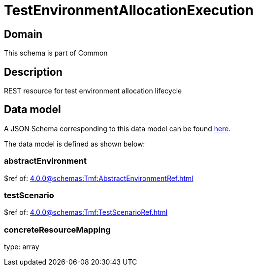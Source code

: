 = TestEnvironmentAllocationExecution

[#domain]
== Domain

This schema is part of Common

[#description]
== Description

REST resource for test environment allocation lifecycle


[#data_model]
== Data model

A JSON Schema corresponding to this data model can be found https://tmforum.org[here].

The data model is defined as shown below:


=== abstractEnvironment
$ref of: xref:4.0.0@schemas:Tmf:AbstractEnvironmentRef.adoc[]


=== testScenario
$ref of: xref:4.0.0@schemas:Tmf:TestScenarioRef.adoc[]


=== concreteResourceMapping
type: array

